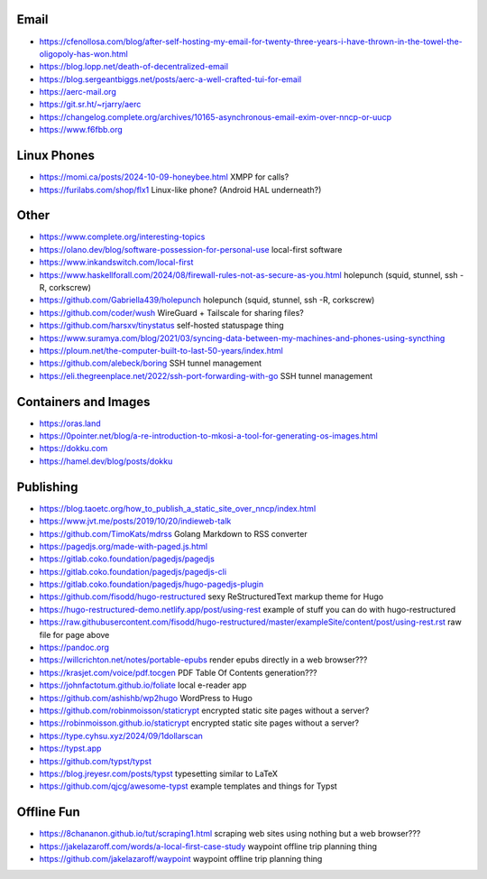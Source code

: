 Email
-----

* https://cfenollosa.com/blog/after-self-hosting-my-email-for-twenty-three-years-i-have-thrown-in-the-towel-the-oligopoly-has-won.html
* https://blog.lopp.net/death-of-decentralized-email
* https://blog.sergeantbiggs.net/posts/aerc-a-well-crafted-tui-for-email
* https://aerc-mail.org
* https://git.sr.ht/~rjarry/aerc
* https://changelog.complete.org/archives/10165-asynchronous-email-exim-over-nncp-or-uucp
* https://www.f6fbb.org


Linux Phones
------------

* https://momi.ca/posts/2024-10-09-honeybee.html  XMPP for calls?
* https://furilabs.com/shop/flx1  Linux-like phone? (Android HAL underneath?)


Other
-----

* https://www.complete.org/interesting-topics
* https://olano.dev/blog/software-possession-for-personal-use  local-first software
* https://www.inkandswitch.com/local-first
* https://www.haskellforall.com/2024/08/firewall-rules-not-as-secure-as-you.html  holepunch (squid, stunnel, ssh -R, corkscrew)
* https://github.com/Gabriella439/holepunch  holepunch (squid, stunnel, ssh -R, corkscrew)
* https://github.com/coder/wush  WireGuard + Tailscale for sharing files?
* https://github.com/harsxv/tinystatus  self-hosted statuspage thing
* https://www.suramya.com/blog/2021/03/syncing-data-between-my-machines-and-phones-using-syncthing
* https://ploum.net/the-computer-built-to-last-50-years/index.html
* https://github.com/alebeck/boring  SSH tunnel management
* https://eli.thegreenplace.net/2022/ssh-port-forwarding-with-go  SSH tunnel management


Containers and Images
---------------------

* https://oras.land
* https://0pointer.net/blog/a-re-introduction-to-mkosi-a-tool-for-generating-os-images.html
* https://dokku.com
* https://hamel.dev/blog/posts/dokku


Publishing
----------

* https://blog.taoetc.org/how_to_publish_a_static_site_over_nncp/index.html
* https://www.jvt.me/posts/2019/10/20/indieweb-talk
* https://github.com/TimoKats/mdrss  Golang Markdown to RSS converter
* https://pagedjs.org/made-with-paged.js.html
* https://gitlab.coko.foundation/pagedjs/pagedjs
* https://gitlab.coko.foundation/pagedjs/pagedjs-cli
* https://gitlab.coko.foundation/pagedjs/hugo-pagedjs-plugin
* https://github.com/fisodd/hugo-restructured  sexy ReStructuredText markup theme for Hugo
* https://hugo-restructured-demo.netlify.app/post/using-rest  example of stuff you can do with hugo-restructured
* https://raw.githubusercontent.com/fisodd/hugo-restructured/master/exampleSite/content/post/using-rest.rst  raw file for page above
* https://pandoc.org
* https://willcrichton.net/notes/portable-epubs  render epubs directly in a web browser???
* https://krasjet.com/voice/pdf.tocgen  PDF Table Of Contents generation???
* https://johnfactotum.github.io/foliate  local e-reader app
* https://github.com/ashishb/wp2hugo  WordPress to Hugo
* https://github.com/robinmoisson/staticrypt  encrypted static site pages without a server?
* https://robinmoisson.github.io/staticrypt  encrypted static site pages without a server?
* https://type.cyhsu.xyz/2024/09/1dollarscan
* https://typst.app
* https://github.com/typst/typst
* https://blog.jreyesr.com/posts/typst  typesetting similar to LaTeX
* https://github.com/qjcg/awesome-typst  example templates and things for Typst


Offline Fun
-----------

* https://8chananon.github.io/tut/scraping1.html  scraping web sites using nothing but a web browser???
* https://jakelazaroff.com/words/a-local-first-case-study  waypoint offline trip planning thing
* https://github.com/jakelazaroff/waypoint  waypoint offline trip planning thing
